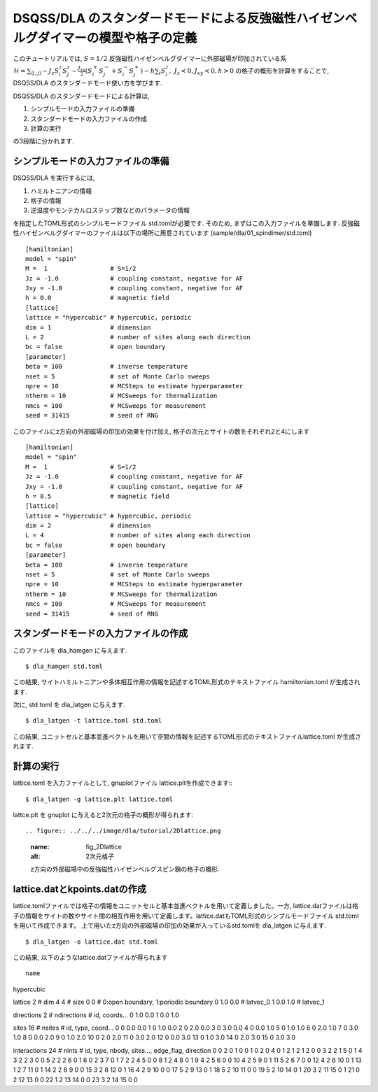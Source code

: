 DSQSS/DLA のスタンダードモードによる反強磁性ハイゼンベルグダイマーの模型や格子の定義
===============================================================

このチュートリアルでは, :math:`S=1/2` 反強磁性ハイゼンベルグダイマーに外部磁場が印加されている系 :math:`\mathcal{H}= \sum_{\langle i,j \rangle}-J_z S^z_i S^z_j -\frac{J_{xy}}{2}(S^+_i S^-_j +S^-_i S^+_j)-h\sum_i S^z_i ,~J_z<0, J_xy<0, h>0` の格子の概形を計算をすることで,
DSQSS/DLA のスタンダードモード使い方を学びます.

DSQSS/DLA のスタンダードモードによる計算は,

1. シンプルモードの入力ファイルの準備
2. スタンダードモードの入力ファイルの作成
3. 計算の実行

の3段階に分かれます.


シンプルモードの入力ファイルの準備
********************

DSQSS/DLA を実行するには,

#. ハミルトニアンの情報
#. 格子の情報
#. 逆温度やモンテカルロステップ数などのパラメータの情報

を指定したTOML形式のシンプルモードファイル std.tomlが必要です.
そのため, まずはこの入力ファイルを準備します.
反強磁性ハイゼンベルグダイマーのファイルは以下の場所に用意されています
(sample/dla/01_spindimer/std.toml)
::

   [hamiltonian]
   model = "spin"
   M =  1                 # S=1/2
   Jz = -1.0              # coupling constant, negative for AF
   Jxy = -1.0             # coupling constant, negative for AF
   h = 0.0                # magnetic field
   [lattice]
   lattice = "hypercubic" # hypercubic, periodic
   dim = 1                # dimension
   L = 2                  # number of sites along each direction
   bc = false             # open boundary
   [parameter]
   beta = 100             # inverse temperature
   nset = 5               # set of Monte Carlo sweeps
   npre = 10              # MCSteps to estimate hyperparameter
   ntherm = 10            # MCSweeps for thermalization
   nmcs = 100             # MCSweeps for measurement
   seed = 31415           # seed of RNG

このファイルにz方向の外部磁場の印加の効果を付け加え, 格子の次元とサイトの数をそれぞれ2と4にします
::

   [hamiltonian]
   model = "spin"
   M =  1                 # S=1/2
   Jz = -1.0              # coupling constant, negative for AF
   Jxy = -1.0             # coupling constant, negative for AF
   h = 0.5                # magnetic field
   [lattice]
   lattice = "hypercubic" # hypercubic, periodic
   dim = 2                # dimension
   L = 4                  # number of sites along each direction
   bc = false             # open boundary
   [parameter]
   beta = 100             # inverse temperature
   nset = 5               # set of Monte Carlo sweeps
   npre = 10              # MCSteps to estimate hyperparameter
   ntherm = 10            # MCSweeps for thermalization
   nmcs = 100             # MCSweeps for measurement
   seed = 31415           # seed of RNG
   

スタンダードモードの入力ファイルの作成
**********

このファイルを dla_hamgen に与えます.
::

  $ dla_hamgen std.toml

この結果, サイトハミルトニアンや多体相互作用の情報を記述するTOML形式のテキストファイル hamiltonian.toml が生成されます.


次に, std.toml を dla_latgen に与えます.
::

  $ dla_latgen -t lattice.toml std.toml


この結果, ユニットセルと基本並進ベクトルを用いて空間の情報を記述するTOML形式のテキストファイルlattice.toml が生成されます.


計算の実行
****************

lattice.toml を入力ファイルとして, gnuplotファイル lattice.pltを作成できます::
::

  $ dla_latgen -g lattice.plt lattice.toml

lattce.plt を gnuplot に与えると2次元の格子の概形が得られます::


.. figure:: ../../../image/dla/tutorial/2Dlattice.png
  :name: fig_2Dlattice
  :alt: 2次元格子

  z方向の外部磁場中の反強磁性ハイゼンベルグスピン鎖の格子の概形.
  
  
  
lattice.datとkpoints.datの作成
********************

lattice.tomlファイルでは格子の情報をユニットセルと基本並進ベクトルを用いて定義しました。一方, lattice.datファイルは格子の情報をサイトの数やサイト間の相互作用を用いて定義します。lattice.datもTOML形式のシンプルモードファイル std.tomlを用いて作成できます。
上で用いたz方向の外部磁場の印加の効果が入っているstd.tomlを dla_latgen に与えます.
::

  $ dla_latgen -o lattice.dat std.toml 

この結果, 以下のようなlattice.datファイルが得られます
::

   name
hypercubic

lattice
2 # dim
4 4 # size
0 0 # 0:open boundary, 1:periodic boundary
0 1.0 0.0 # latvec_0
1 0.0 1.0 # latvec_1

directions
2 # ndirections
# id, coords...
0 1.0 0.0 
1 0.0 1.0 

sites
16 # nsites
# id, type, coord...
0 0 0.0 0.0
1 0 1.0 0.0
2 0 2.0 0.0
3 0 3.0 0.0
4 0 0.0 1.0
5 0 1.0 1.0
6 0 2.0 1.0
7 0 3.0 1.0
8 0 0.0 2.0
9 0 1.0 2.0
10 0 2.0 2.0
11 0 3.0 2.0
12 0 0.0 3.0
13 0 1.0 3.0
14 0 2.0 3.0
15 0 3.0 3.0

interactions
24 # nints
# id, type, nbody, sites..., edge_flag, direction
0 0 2 0 1 0 0
1 0 2 0 4 0 1
2 1 2 1 2 0 0
3 2 2 1 5 0 1
4 3 2 2 3 0 0
5 2 2 2 6 0 1
6 0 2 3 7 0 1
7 2 2 4 5 0 0
8 1 2 4 8 0 1
9 4 2 5 6 0 0
10 4 2 5 9 0 1
11 5 2 6 7 0 0
12 4 2 6 10 0 1
13 1 2 7 11 0 1
14 2 2 8 9 0 0
15 3 2 8 12 0 1
16 4 2 9 10 0 0
17 5 2 9 13 0 1
18 5 2 10 11 0 0
19 5 2 10 14 0 1
20 3 2 11 15 0 1
21 0 2 12 13 0 0
22 1 2 13 14 0 0
23 3 2 14 15 0 0
   



  
  
  
  







